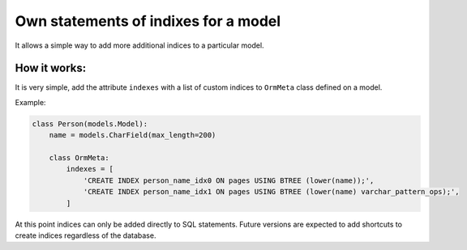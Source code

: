 Own statements of indixes for a model
=====================================

It allows a simple way to add more additional indices to a particular model.

How it works:
^^^^^^^^^^^^^

It is very simple, add the attribute ``indexes`` with a list of custom indices to ``OrmMeta`` class defined
on a model.

Example:

.. code-block:: python

    class Person(models.Model):
        name = models.CharField(max_length=200)

        class OrmMeta:
            indexes = [
                'CREATE INDEX person_name_idx0 ON pages USING BTREE (lower(name));',
                'CREATE INDEX person_name_idx1 ON pages USING BTREE (lower(name) varchar_pattern_ops);',
            ]


At this point indices can only be added directly to SQL statements. Future versions are expected to add 
shortcuts to create indices regardless of the database.
